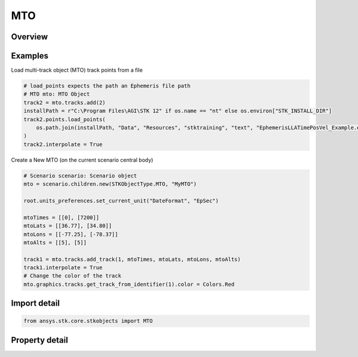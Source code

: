 MTO
===

.. py:class:: ansys.stk.core.stkobjects.MTO

   Bases: :py:class:`~ansys.stk.core.stkobjects.ISTKObject`, :py:class:`~ansys.stk.core.stkobjects.ILifetimeInformation`

   Multi-Track Object (MTO).

.. py:currentmodule:: MTO

Overview
--------

.. tab-set::

    .. tab-item:: Properties

        .. list-table::
            :header-rows: 0
            :widths: auto

            * - :py:attr:`~ansys.stk.core.stkobjects.MTO.analysis`
              - Get the MTO's spatial state.
            * - :py:attr:`~ansys.stk.core.stkobjects.MTO.default_track`
              - Get the default MTO track.
            * - :py:attr:`~ansys.stk.core.stkobjects.MTO.global_track_options`
              - Get the global MTO track options.
            * - :py:attr:`~ansys.stk.core.stkobjects.MTO.graphics`
              - Get the MTO's 2D Graphics properties.
            * - :py:attr:`~ansys.stk.core.stkobjects.MTO.graphics_3d`
              - Get the MTO's 3D Graphics properties.
            * - :py:attr:`~ansys.stk.core.stkobjects.MTO.tracks`
              - Get the collection of MTO tracks.



Examples
--------

Load multi-track object (MTO) track points from a file

.. code-block:: python

    # load_points expects the path an Ephemeris file path
    # MTO mto: MTO Object
    track2 = mto.tracks.add(2)
    installPath = r"C:\Program Files\AGI\STK 12" if os.name == "nt" else os.environ["STK_INSTALL_DIR"]
    track2.points.load_points(
        os.path.join(installPath, "Data", "Resources", "stktraining", "text", "EphemerisLLATimePosVel_Example.e")
    )
    track2.interpolate = True


Create a New MTO (on the current scenario central body)

.. code-block:: python

    # Scenario scenario: Scenario object
    mto = scenario.children.new(STKObjectType.MTO, "MyMTO")

    root.units_preferences.set_current_unit("DateFormat", "EpSec")

    mtoTimes = [[0], [7200]]
    mtoLats = [[36.77], [34.80]]
    mtoLons = [[-77.25], [-78.37]]
    mtoAlts = [[5], [5]]

    track1 = mto.tracks.add_track(1, mtoTimes, mtoLats, mtoLons, mtoAlts)
    track1.interpolate = True
    # Change the color of the track
    mto.graphics.tracks.get_track_from_identifier(1).color = Colors.Red


Import detail
-------------

.. code-block:: python

    from ansys.stk.core.stkobjects import MTO


Property detail
---------------

.. py:property:: analysis
    :canonical: ansys.stk.core.stkobjects.MTO.analysis
    :type: MTOAnalysis

    Get the MTO's spatial state.

.. py:property:: default_track
    :canonical: ansys.stk.core.stkobjects.MTO.default_track
    :type: MTODefaultTrack

    Get the default MTO track.

.. py:property:: global_track_options
    :canonical: ansys.stk.core.stkobjects.MTO.global_track_options
    :type: MTOGlobalTrackOptions

    Get the global MTO track options.

.. py:property:: graphics
    :canonical: ansys.stk.core.stkobjects.MTO.graphics
    :type: MTOGraphics

    Get the MTO's 2D Graphics properties.

.. py:property:: graphics_3d
    :canonical: ansys.stk.core.stkobjects.MTO.graphics_3d
    :type: MTOGraphics3D

    Get the MTO's 3D Graphics properties.

.. py:property:: tracks
    :canonical: ansys.stk.core.stkobjects.MTO.tracks
    :type: MTOTrackCollection

    Get the collection of MTO tracks.


